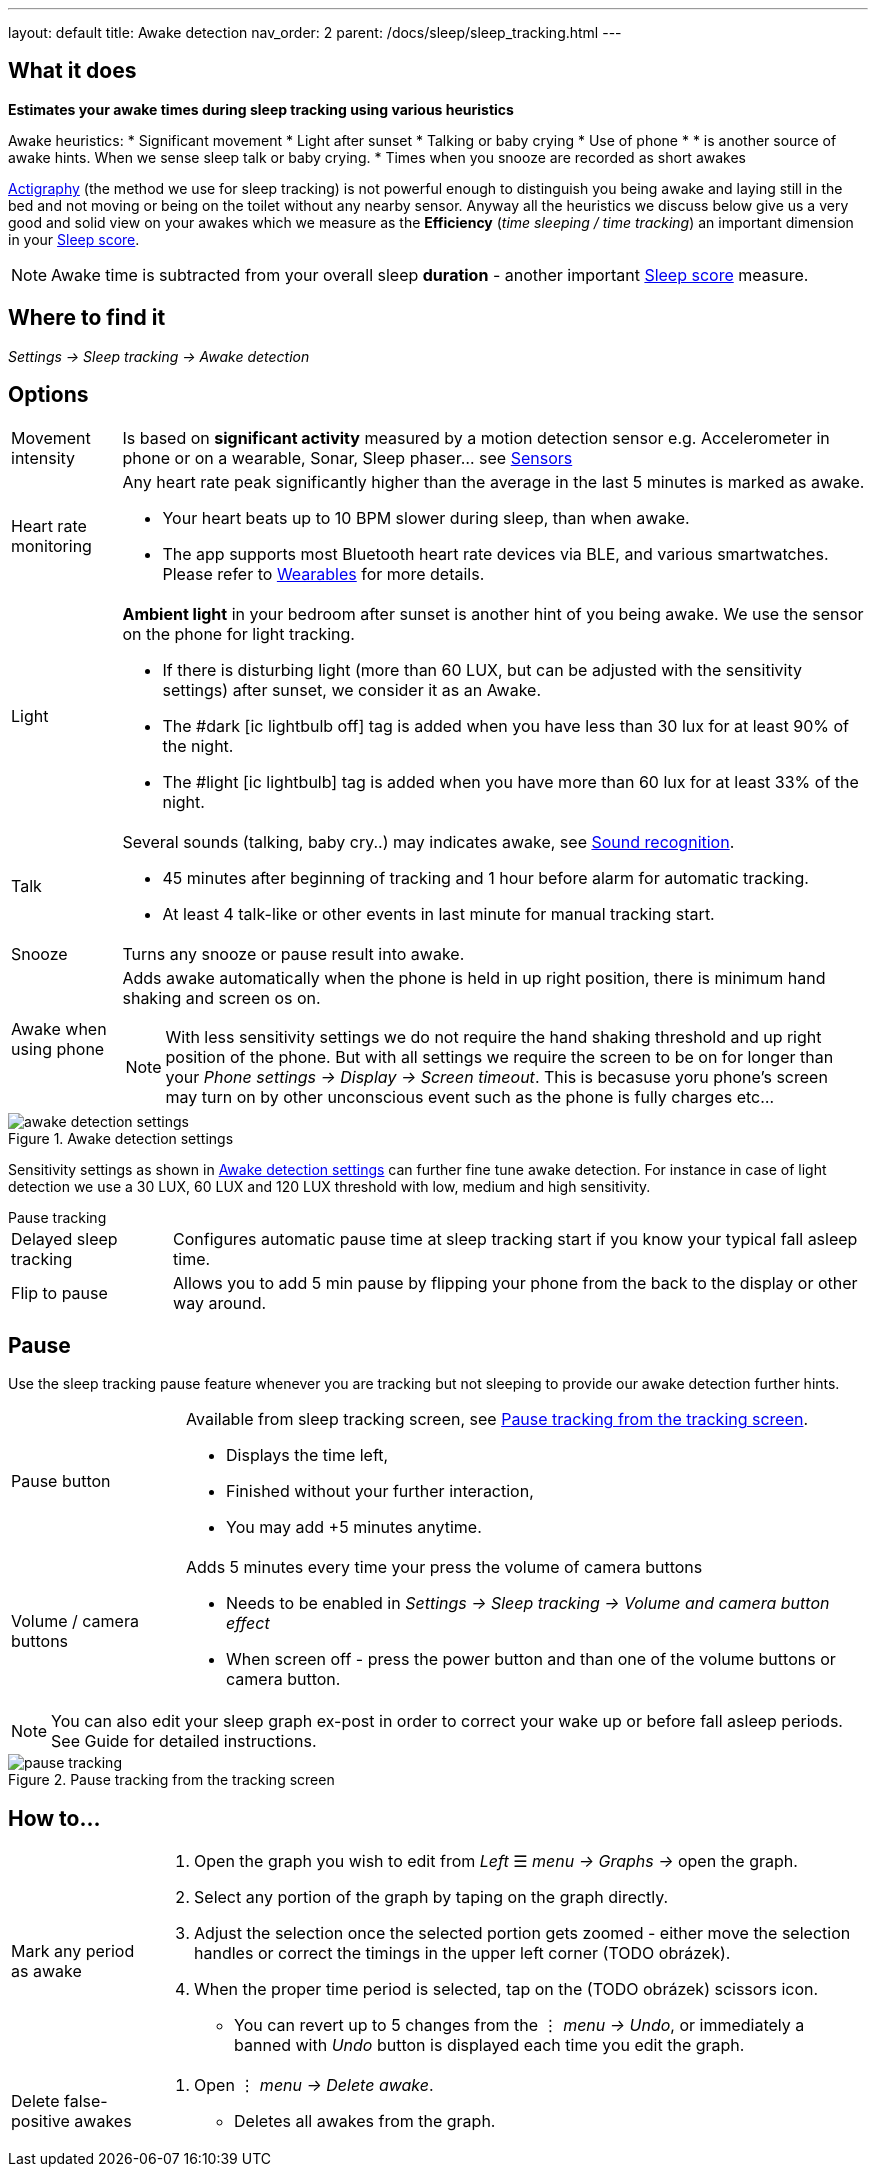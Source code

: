 ---
layout: default
title: Awake detection
nav_order: 2
parent: /docs/sleep/sleep_tracking.html
---

:toc:

== What it does
*Estimates your awake times during sleep tracking using various heuristics*

Awake heuristics:
* Significant movement
* Light after sunset
* Talking or baby crying
* Use of phone
*
*  is another source of awake hints. When we sense sleep talk or baby crying.
* Times when you snooze are recorded as short awakes

<</docs/sleep/sleep_tracking_theory,Actigraphy>> (the method we use for sleep tracking) is not powerful enough to distinguish you being awake and laying still in the bed and not moving or being on the toilet without any nearby sensor. Anyway all the heuristics we discuss below give us a very good and solid view on your awakes which we measure as the *Efficiency* (_time sleeping / time tracking_) an important dimension in your <</docs/sleep/sleepscore, Sleep score>>.

NOTE: Awake time is subtracted from your overall sleep *duration* - another important <</docs/sleep/sleepscore, Sleep score>> measure.

== Where to find it
_Settings -> Sleep tracking -> Awake detection_

== Options

[horizontal]

Movement intensity:: Is based on *significant activity* measured by a motion detection sensor e.g. Accelerometer in phone or on a wearable, Sonar, Sleep phaser... see <</docs/sleep/sensors, Sensors>>
Heart rate monitoring::
Any heart rate peak significantly higher than the average in the last 5 minutes is marked as awake.
* Your heart beats up to 10 BPM slower during sleep, than when awake.
* The app supports most Bluetooth heart rate devices via BLE, and various smartwatches. Please refer to <</docs/devices/smartwatch_wearables#,Wearables>> for more details.
Light:: *Ambient light* in your bedroom after sunset is another hint of you being awake. We use the sensor on the phone for light tracking.
 * If there is disturbing light (more than 60 LUX, but can be adjusted with the sensitivity settings) after sunset, we consider it as an Awake.
 * The #dark icon:ic_lightbulb_off[] tag is added when you have less than 30 lux for at least 90% of the night.
 * The #light icon:ic_lightbulb[] tag is added when you have more than 60 lux for at least 33% of the night.
Talk:: Several sounds (talking, baby cry..) may indicates awake, see <</docs/sleep/sound_recognition, Sound recognition>>.
 * 45 minutes after beginning of tracking and 1 hour before alarm for automatic tracking.
 * At least 4 talk-like or other events in last minute for manual tracking start.
Snooze:: Turns any snooze or pause result into awake.
Awake when using phone:: Adds awake automatically when the phone is held in up right position, there is minimum hand shaking and screen os on.
NOTE: With less sensitivity settings we do not require the hand shaking threshold and up right position of the phone. But with all settings we require the screen to be on for longer than your _Phone settings -> Display -> Screen timeout_. This is becasuse yoru phone's screen may turn on by other unconscious event such as the phone is fully charges etc...

[[awake-detection-settings]]
.Awake detection settings
image::awake_detection_settings.png[]

Sensitivity settings as shown in <<awake-detection-settings>> can further fine tune awake detection. For instance in case of light detection we use a 30 LUX, 60 LUX and 120 LUX threshold with low, medium and high sensitivity.

.Pause tracking

[horizontal]
Delayed sleep tracking:: Configures automatic pause time at sleep tracking start if you know your typical fall asleep time.
Flip to pause:: Allows you to add 5 min pause by flipping your phone from the back to the display or other way around.

== Pause

Use the sleep tracking pause feature whenever you are tracking but not sleeping to provide our awake detection further hints.



[horizontal]
Pause button:: Available from sleep tracking screen, see <<pause-trackig>>.
* Displays the time left,
* Finished without your further interaction,
* You may add +5 minutes anytime.
Volume / camera buttons:: Adds 5 minutes every time your press the volume of camera buttons
* Needs to be enabled in _Settings -> Sleep tracking -> Volume and camera button effect_
* When screen off - press the power button and than one of the volume buttons or camera button.

NOTE: You can also edit your sleep graph ex-post in order to correct your wake up or before fall asleep periods. See Guide for detailed instructions.


[[pause-trackig]]
.Pause tracking from the tracking screen
image::pause_tracking.png[]


== How to…

[horizontal]

Mark any period as awake::
. Open the graph you wish to edit from _Left_ ☰ _menu -> Graphs ->_ open the graph.
. Select any portion of the graph by taping on the graph directly.
. Adjust the selection once the selected portion gets zoomed - either move the selection handles or correct the timings in the upper left corner (TODO obrázek).
. When the proper time period is selected, tap on the (TODO obrázek) scissors icon.
* You can revert up to 5 changes from the ⋮ _menu -> Undo_, or immediately a banned with _Undo_ button is displayed each time you edit the graph.
Delete false-positive awakes::
. Open ⋮ _menu -> Delete awake_.
* Deletes all awakes from the graph.
